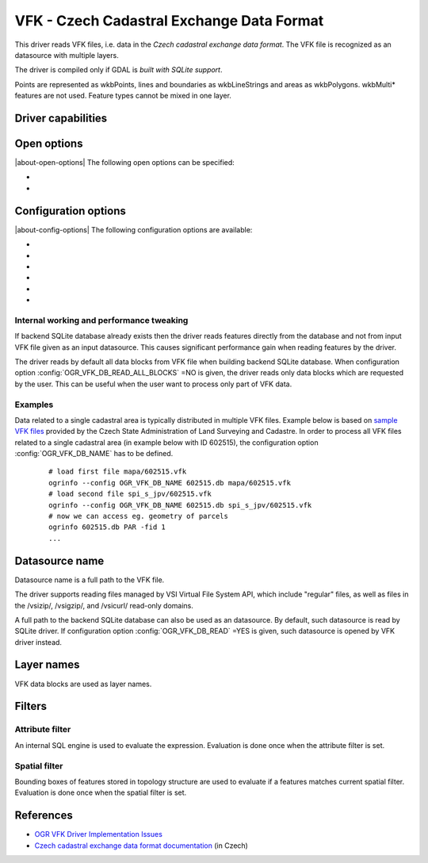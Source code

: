 .. _vector.vfk:

VFK - Czech Cadastral Exchange Data Format
==========================================

.. shortname:: VFK

.. build_dependencies:: libsqlite3

This driver reads VFK files, i.e. data in the *Czech cadastral exchange
data format*. The VFK file is recognized as an datasource with multiple
layers.

The driver is compiled only if GDAL is *built with SQLite support*.

Points are represented as wkbPoints, lines and boundaries as
wkbLineStrings and areas as wkbPolygons. wkbMulti\* features are not
used. Feature types cannot be mixed in one layer.

Driver capabilities
-------------------

.. supports_georeferencing::

.. supports_virtualio::

Open options
------------

|about-open-options|
The following open options can be specified:

-  .. oo:: SUPPRESS_GEOMETRY
      :choices: YES, NO
      :default: NO

      Setting it to YES
      will skip resolving geometry. All layers will be recognized with no
      geometry type. Mostly useful when user is interested at attributes
      only. Note that suppressing geometry can cause significant
      performance gain when reading input VFK data by the driver.

-  .. oo:: FILE_FIELD
      :choices: YES, NO
      :default: NO

      Setting it to YES will
      append new field *VFK_FILENAME* containing name of source VFK file to
      all layers.

Configuration options
---------------------

|about-config-options|
The following configuration options are available:

-  .. config:: OGR_VFK_DB_NAME

      Determine the name of the SQLite backend database used when reading VFK
      data. By default, SQLite database is created in a directory of input VFK
      file (with file extension '.db').

-  .. config:: OGR_VFK_DB_OVERWRITE
      :choices: YES, NO

      Determines whether the driver should overwrite an existing SQLite
      database and stores data read from input VFK file into newly created DB.

-  .. config:: OGR_VFK_DB_DELETE
      :choices: YES, NO

      Determines whether the driver should delete the backend SQLite database
      when closing the datasource.

-  .. config:: OGR_VFK_DB_SPATIAL
      :choices: YES, NO

      Determines whether the driver should store resolved geometries in the
      backend SQLite database. If ``YES``, geometries are resolved only once
      when building SQLite database from VFK data. Geometries are stored in WKB
      format. Note that GDAL doesn't need to be built with SpatiaLite support.
      If ``NO``, geometries are not stored in the DB and are resolved when
      reading data from DB on the fly.

-  .. config:: OGR_VFK_DB_READ_ALL_BLOCKS
      :choices: YES, NO

      Determines whether all data blocks should be read, or only the
      data blocks requested by the used.

-  .. config:: OGR_VFK_DB_READ
      :choices: YES, NO

      If ``YES``, opening a VFK backend SQLite database will cause
      the VFK driver to be used instead of the SQLite driver.

Internal working and performance tweaking
~~~~~~~~~~~~~~~~~~~~~~~~~~~~~~~~~~~~~~~~~

If backend SQLite database already exists then the driver reads features
directly from the database and not from input VFK file given as an input
datasource. This causes significant performance gain when reading
features by the driver.

The driver reads by default all data blocks from VFK
file when building backend SQLite database. When configuration option
:config:`OGR_VFK_DB_READ_ALL_BLOCKS` =NO is given, the driver
reads only data blocks which are requested by the user. This can be
useful when the user want to process only part of VFK data.

Examples
~~~~~~~~

Data related to a single cadastral area is typically distributed in
multiple VFK files. Example below is based on `sample VFK files
<https://services.cuzk.cz/vfk/anonym/>`__ provided by the Czech State
Administration of Land Surveying and Cadastre. In order to process all
VFK files related to a single cadastral area (in example below with ID
602515), the configuration option :config:`OGR_VFK_DB_NAME` has to be
defined.

   ::

      # load first file mapa/602515.vfk
      ogrinfo --config OGR_VFK_DB_NAME 602515.db mapa/602515.vfk
      # load second file spi_s_jpv/602515.vfk
      ogrinfo --config OGR_VFK_DB_NAME 602515.db spi_s_jpv/602515.vfk
      # now we can access eg. geometry of parcels
      ogrinfo 602515.db PAR -fid 1
      ...

Datasource name
---------------

Datasource name is a full path to the VFK file.

The driver supports reading files managed by VSI Virtual File System
API, which include "regular" files, as well as files in the /vsizip/,
/vsigzip/, and /vsicurl/ read-only domains.

A full path to the backend SQLite database can also be used as an datasource.
By default, such datasource is read by SQLite driver.
If configuration option :config:`OGR_VFK_DB_READ` =YES
is given, such datasource is opened by VFK driver instead.

Layer names
-----------

VFK data blocks are used as layer names.

Filters
-------

Attribute filter
~~~~~~~~~~~~~~~~

An internal SQL engine is used to evaluate the expression. Evaluation is
done once when the attribute filter is set.

Spatial filter
~~~~~~~~~~~~~~

Bounding boxes of features stored in topology structure are used to
evaluate if a features matches current spatial filter. Evaluation is
done once when the spatial filter is set.

References
----------

-  `OGR VFK Driver Implementation
   Issues <https://www.researchgate.net/publication/238067945_OGR_VFK_Driver_Implementation_Issues>`__
-  `Czech cadastral exchange data format
   documentation <http://www.cuzk.cz/Dokument.aspx?PRARESKOD=998&MENUID=0&AKCE=DOC:10-VF_ISKNTEXT>`__
   (in Czech)
